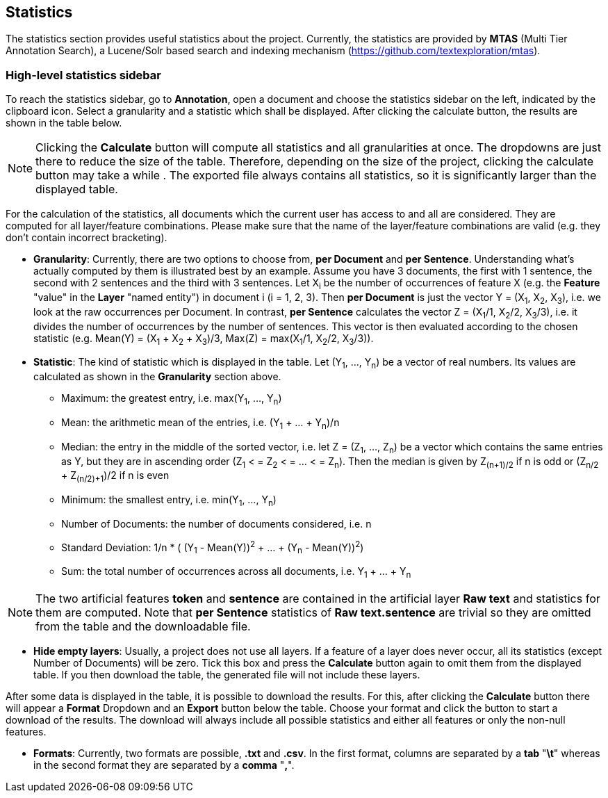 [[sect_statistics]]
== Statistics

The statistics section provides useful statistics about the project.  Currently, the statistics are provided by *MTAS* (Multi Tier Annotation Search), a Lucene/Solr based search and indexing mechanism (https://github.com/textexploration/mtas).

=== High-level statistics sidebar
To reach the statistics sidebar, go to *Annotation*, open a document and choose the statistics sidebar on the left, indicated by the clipboard icon.
Select a granularity and a statistic which shall be displayed. After clicking the calculate button, the results are shown in the table below.

NOTE: Clicking the *Calculate* button will compute all statistics and all granularities at once. The dropdowns are just there to reduce the size of the table. Therefore, depending on the size of the project, clicking the calculate button may take a while . The exported file always contains all statistics, so it is significantly larger than the displayed table.

For the calculation of the statistics, all documents which the current user has access to and all are considered. They are computed for all layer/feature combinations. Please make sure that the name of the layer/feature combinations are valid (e.g. they don't contain incorrect bracketing).

* **Granularity**: Currently, there are two options to choose from, *per Document* and *per Sentence*. Understanding what's actually computed by them is illustrated best by an example. Assume you have 3 documents, the first with 1 sentence, the second with 2 sentences and the third with 3 sentences. Let X~i~ be the number of occurrences of feature X (e.g. the *Feature* "value" in the *Layer* "named entity") in document i (i = 1, 2, 3). Then *per Document* is just the vector Y = (X~1~, X~2~, X~3~), i.e. we look at the raw occurrences per Document. In contrast, *per Sentence* calculates the vector Z = (X~1~/1, X~2~/2, X~3~/3), i.e. it divides the number of occurrences by the number of sentences. This vector is then evaluated according to the chosen statistic (e.g. Mean(Y) = (X~1~ + X~2~ + X~3~)/3, Max(Z) = max(X~1~/1, X~2~/2, X~3~/3)).

* **Statistic**: The kind of statistic which is displayed in the table. Let (Y~1~, ..., Y~n~) be a vector of real numbers. Its values are calculated as shown in the *Granularity* section above.

- Maximum: the greatest entry, i.e. max(Y~1~, ..., Y~n~)
- Mean: the arithmetic mean of the entries, i.e. (Y~1~ + ... + Y~n~)/n
- Median: the entry in the middle of the sorted vector, i.e. let Z = (Z~1~, ..., Z~n~) be a vector which contains the same entries as Y, but they are in ascending order (Z~1~ < = Z~2~ < = ... < = Z~n~). Then the median is given by Z~(n+1)/2~ if n is odd
or (Z~n/2~ + Z~(n/2)+1~)/2 if n is even
- Minimum: the smallest entry, i.e. min(Y~1~, ..., Y~n~)
- Number of Documents: the number of documents considered, i.e. n
- Standard Deviation: 1/n * ( (Y~1~ - Mean(Y))^2^ + ... + (Y~n~ - Mean(Y))^2^)
- Sum: the total number of occurrences across all documents, i.e. Y~1~ + ... + Y~n~

NOTE: The two artificial features *token* and *sentence* are contained in the artificial layer *Raw text* and statistics for them are computed. Note that *per Sentence* statistics of *Raw text.sentence* are trivial so they are omitted from the table and the downloadable file.

* **Hide empty layers**: Usually, a project does not use all layers. If a feature of a layer does never occur, all its statistics (except Number of Documents) will be zero. Tick this box and press the *Calculate* button again to omit them from the displayed table. If you then download the table, the generated file will not include these layers.

After some data is displayed in the table, it is possible to download the results. For this, after clicking the *Calculate* button there will appear a *Format* Dropdown and an *Export* button below the table. Choose your format and click the button to start a download of the results. The download will always include all possible statistics and either all features or only the non-null features.

* **Formats**: Currently, two formats are possible, *.txt* and *.csv*. In the first format, columns are separated by a *tab* "*\t*" whereas in the second format they are separated by a *comma* "*,*".


